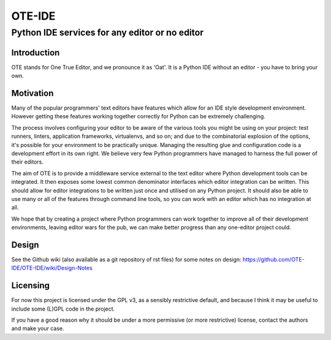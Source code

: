 =========
 OTE-IDE
=========

-------------------------------------------------
 Python IDE services for any editor or no editor
-------------------------------------------------

Introduction
============

OTE stands for One True Editor, and we pronounce it as 'Oat'.  It is a
Python IDE without an editor - you have to bring your own.


Motivation
==========

Many of the popular programmers' text editors have features which
allow for an IDE style development environment.  However getting these
features working together correctly for Python can be extremely
challenging.

The process involves configuring your editor to be aware of the
various tools you might be using on your project: test runners,
linters, application frameworks, virtualenvs, and so on; and due to
the combinatorial explosion of the options, it's possible for your
environment to be practically unique.  Managing the resulting glue and
configuration code is a development effort in its own right.  We
believe very few Python programmers have managed to harness the full
power of their editors.

The aim of OTE is to provide a middleware service external to the text
editor where Python development tools can be integrated.  It then
exposes some lowest common denominator interfaces which editor
integration can be written.  This should allow for editor integrations
to be written just once and utilised on any Python project.  It should
also be able to use many or all of the features through command line
tools, so you can work with an editor which has no integration at all.

We hope that by creating a project where Python programmers can work
together to improve all of their development environments, leaving
editor wars for the pub, we can make better progress than any
one-editor project could.


Design
======

See the Github wiki (also available as a git repository of rst files)
for some notes on design: https://github.com/OTE-IDE/OTE-IDE/wiki/Design-Notes


Licensing
=========

For now this project is licensed under the GPL v3, as a sensibly
restrictive default, and because I think it may be useful to include
some (L)GPL code in the project.

If you have a good reason why it should be under a more permissive (or
more restrictive) license, contact the authors and make your case.
